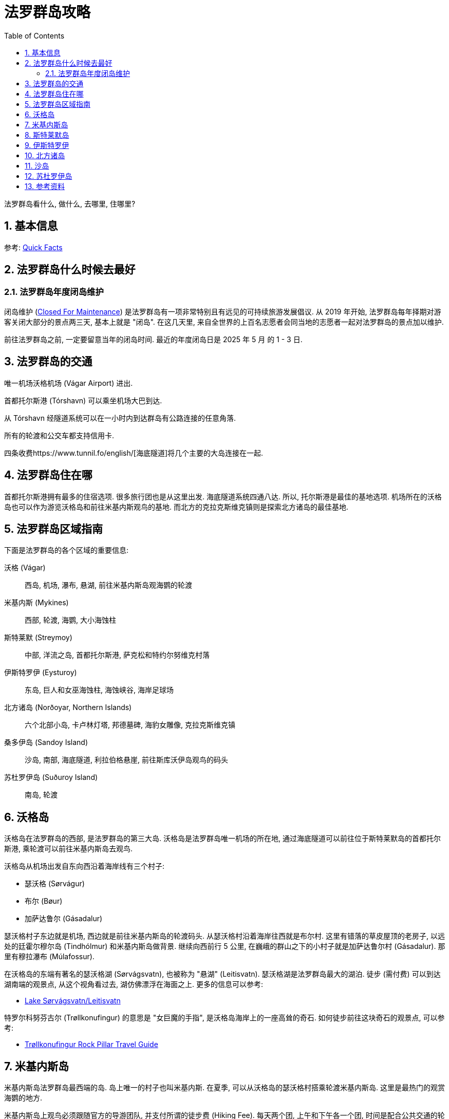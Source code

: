 = 法罗群岛攻略
:page-categories: posts
:page-date: 2025-06-28 08:00:00 +0100
:page-modified_time: 2025-06-28 08:00:00 +0100
:page-layout: post
:page-subtitle: Guide to Faroe Islands
:page-tags: [2025-Lofoten-Faroe, 欧洲, 北欧, 斯堪的纳维亚, 丹麦, 法罗群岛]
:page-liquid:
:toc:
:sectnums:

法罗群岛看什么, 做什么, 去哪里, 住哪里?

== 基本信息

参考: https://visitfaroeislands.com/en/about-vfi/history-governance-and-economy/quick-facts[Quick Facts]

== 法罗群岛什么时候去最好

=== 法罗群岛年度闭岛维护

闭岛维护 (https://visitfaroeislands.com/en/closedformaintenance[Closed For Maintenance]) 是法罗群岛有一项非常特别且有远见的可持续旅游发展倡议. 从 2019 年开始, 法罗群岛每年择期对游客关闭大部分的景点两三天, 基本上就是 "闭岛". 在这几天里, 来自全世界的上百名志愿者会同当地的志愿者一起对法罗群岛的景点加以维护.

前往法罗群岛之前, 一定要留意当年的闭岛时间. 最近的年度闭岛日是 2025 年 5 月 的 1 - 3 日.

== 法罗群岛的交通

唯一机场沃格机场 (Vágar Airport) 进出.

首都托尔斯港 (Tórshavn) 可以乘坐机场大巴到达.

从 Tórshavn 经隧道系统可以在一小时内到达群岛有公路连接的任意角落.

所有的轮渡和公交车都支持信用卡.

四条收费https://www.tunnil.fo/english/[海底隧道]将几个主要的大岛连接在一起.

== 法罗群岛住在哪

首都托尔斯港拥有最多的住宿选项. 很多旅行团也是从这里出发. 海底隧道系统四通八达. 所以, 托尔斯港是最佳的基地选项. 机场所在的沃格岛也可以作为游览沃格岛和前往米基内斯观鸟的基地. 而北方的克拉克斯维克镇则是探索北方诸岛的最佳基地.

== 法罗群岛区域指南

下面是法罗群岛的各个区域的重要信息:

沃格 (Vágar):: 西岛, 机场, 瀑布, 悬湖, 前往米基内斯岛观海鹦的轮渡

米基内斯 (Mykines):: 西部, 轮渡, 海鹦, 大小海蚀柱

斯特莱默 (Streymoy):: 中部, 洋流之岛, 首都托尔斯港, 萨克松和特约尔努维克村落

伊斯特罗伊 (Eysturoy):: 东岛, 巨人和女巫海蚀柱, 海蚀峡谷, 海岸足球场

北方诸岛 (Norðoyar, Northern Islands):: 六个北部小岛, 卡卢林灯塔, 邦德墓碑, 海豹女雕像, 克拉克斯维克镇

桑多伊岛 (Sandoy Island):: 沙岛, 南部, 海底隧道, 利拉伯格悬崖, 前往斯库沃伊岛观鸟的码头

苏杜罗伊岛 (Suðuroy Island):: 南岛, 轮渡

== 沃格岛

沃格岛在法罗群岛的西部, 是法罗群岛的第三大岛. 沃格岛是法罗群岛唯一机场的所在地, 通过海底隧道可以前往位于斯特莱默岛的首都托尔斯港, 乘轮渡可以前往米基内斯岛去观鸟.

沃格岛从机场出发自东向西沿着海岸线有三个村子:

* 瑟沃格 (Sørvágur)
* 布尔 (Bøur)
* 加萨达鲁尔 (Gásadalur)

瑟沃格村子东边就是机场, 西边就是前往米基内斯岛的轮渡码头. 从瑟沃格村沿着海岸往西就是布尔村. 这里有错落的草皮屋顶的老房子, 以远处的廷霍尔穆尔岛 (Tindhólmur) 和米基内斯岛做背景. 继续向西前行 5 公里, 在巍峨的群山之下的小村子就是加萨达鲁尔村 (Gásadalur). 那里有穆拉瀑布 (Múlafossur).

在沃格岛的东端有著名的瑟沃格湖 (Sørvágsvatn), 也被称为 "悬湖" (Leitisvatn). 瑟沃格湖是法罗群岛最大的湖泊. 徒步 (需付费) 可以到达湖南端的观景点, 从这个视角看过去, 湖仿佛漂浮在海面之上. 更多的信息可以参考:

* https://visitfaroeislands.com/fo/whatson/places/place/lake-sorvagsvatn-leitisvatn[Lake Sørvágsvatn/Leitisvatn]

特罗尔科努芬古尔 (Trøllkonufingur) 的意思是 "女巨魔的手指", 是沃格岛海岸上的一座高耸的奇石. 如何徒步前往这块奇石的观景点, 可以参考:

* https://guidetofaroeislands.fo/travel-faroe-islands/drive/troellkonufingur/[Trøllkonufingur Rock Pillar Travel Guide]

== 米基内斯岛

米基内斯岛法罗群岛最西端的岛. 岛上唯一的村子也叫米基内斯. 在夏季, 可以从沃格岛的瑟沃格村搭乘轮渡米基内斯岛. 这里是最热门的观赏海鹦的地方.

米基内斯岛上观鸟必须跟随官方的导游团队, 并支付所谓的徒步费 (Hiking Fee). 每天两个团, 上午和下午各一个团, 时间是配合公共交通的轮渡时间的. 可以在 https://hiking.fo/lysing/redirect/31[hiking.fo] 在线预定并缴费, 也可以在岛上直接缴费. 提前至少一天预定每名成人需要 400 丹麦克朗徒步费 + 少许杂费. 在岛上现场缴费更贵, 是 500 丹麦克朗.

https://guidetofaroeislands.fo/book-holiday-trips/mykines-ferry/

== 斯特莱默岛

斯特莱默岛 (Streymoy) 意为 "洋流之岛", 因环绕该岛的强大潮汐洋流而得名. 它是法罗群岛中最大, 人口最多的岛屿. 该岛名源于法罗语中的 "streymur" (意为 "洋流") 和 "oy" (意为 "岛屿"). 首府托尔斯港就在这座岛上. 整个岛从上到下绵延约 50 公里.

在斯特莱默岛的最北端, 是两个最偏僻同时也是最美的小村子:

* 特约尔努维克 (Tjørnuvík)
* 萨克松 (Saksun)

特约尔努维克村在道路的尽头, 座落在冰河时代形成的完美圆形冰川谷中, 三面环山, 一面是沙滩. 前往特约尔努维克村的路上会经过法罗群岛最高的瀑布:

* 福萨瀑布 (Fossá)

附近的萨克松村是法罗群岛另一个最美村庄之一. 这里, 一排排草皮屋顶的房屋, 沿着达拉河（Dalá）绵延而立, 俯瞰着一座白色的石砌教堂和一个泻湖.

前往特约尔努维克和萨克松村的两段路都是法罗群岛的旅游公路路线的一部分. 这些旅游公路路线以法罗群岛的国花金凤花 (学名毛茛) 命名, 称为 https://www.landsverk.fo/en-gb/weather-and-driving-conditions/tourist-routes-in-the-faroe-islands[Sóljuleiðir (Buttercup Routes)].

== 伊斯特罗伊

伊斯特罗伊岛是法罗群岛的第二大岛, 因为大体上位于斯特莱默岛东北方向, 最早来到这个岛上定居的维京人将其命名为伊斯特罗伊 (Eysturoy), 直译就是 "东岛" 的意思. 东岛是一个独立的岛, 但现在一条新的海底隧道将其与邻近的斯特莱默岛连接起来, 前往托尔斯港的车程现在只需 20 分钟. 此外, 还有一座桥连接着东岛和斯特莱默岛, 虽然不如海底隧道便捷, 但可以省去海底隧道费用.

在伊斯特罗伊岛的北端有几个热门的去处:

* 巨人和女巫 (Risin & Kellingin) 海蚀柱
* 格约格夫 (Gjógv) 海蚀峡谷
* 艾迪 (Eiði) 的海岸足球场 (现在用作露营车营地)

== 北方诸岛

北方诸岛包括在法罗群岛北部的六个小岛:

* 富格洛伊岛 (Fugloy)
* 斯维诺伊岛 (Svínoy)
* 维多伊岛 (Viðoy)
* 博多伊岛 (Borðoy)
* 库诺伊岛 (Kunoy)
* 卡尔索伊岛 (Kalsoy)

在北方诸岛上, 最值得一去的地方包括:

* 克拉克斯维克镇 (Klaksvík)
* 米克拉达鲁尔村 (Mikladalur)
* 特罗拉内斯村 (Trøllanes)

克拉克斯维克镇是法罗群岛第二大城镇, 坐落在陡峭的群山之间, 是一个迷人的渔业中心. 这里北方诸岛的门户. 事实上, 如果你有足够的时间在法罗群岛呆在一段时间, 克拉克斯维克是探索北方诸岛的理想基地, 拥有便利的住宿, 咖啡馆和餐厅选择. 克拉克斯维克也是这片岛屿所有交通的枢纽, 公交车, 公路以及北部两条渡轮路线之一都从这里辐射出去.

米克拉达鲁尔村是卡尔索伊岛岛四个村子中最大的一个. 除了漂亮的草皮房顶的房子之外, 传说中的海豹女 (The Seal Woman, Kópakonan) 的雕像就树立在海边.

特罗拉内斯村是卡尔索伊岛岛最北端的村子. 这里的卡卢林灯塔 (Kallurin) 已经成为游客最喜爱的景点之一. 从特罗拉内斯村到卡卢林灯塔的徒步路线 (需要徒步费) 是法罗群岛最热门徒步路线. 有趣的是, 在徒步的尽头附近, 詹姆斯·邦德的墓碑竖立在山崖边, 纪念在 "无暇赴死" 中死在这个山谷里的邦德. 完成卡卢林灯塔徒步可不太容易, 具体的信息可以参考:

* 卡卢林一日游 (周一, 三, 五): https://vfibackend.com/uploads/55388-vfi-rutukort-a4-kallurin.pdf[Day trip to Kallurin]

== 沙岛

沙岛在斯特莱默岛的南边, 有海底隧道连接着两个岛.

从沙岛的斯科蓬村 (Skopun) 可以徒步到利拉伯格悬崖 (Líraberg Cliff), 沿途欣赏到雄伟的山崖, 丰富的鸟类, 和海蚀柱.

沙岛还是前往著名的斯库沃伊岛 (Skúvoy) 的门户. 在沙岛南岸的桑杜尔村 (Sandur) 的码头, 每天有几班轮渡往返于沙岛和斯库沃伊岛之间. 斯库沃伊岛有鸟类自然保护区. 如果没能在米基内斯岛看到海鹦, 可以在这里看看. 维京酋长西格蒙杜尔·布雷斯蒂松 (Sigmundur Brestisson) 就埋葬于此.

== 苏杜罗伊岛

苏杜罗伊岛名字的意思是 "南岛". 从托尔斯港乘坐轮渡两个小时左右可以到达. 因为这次法罗群岛的行程时间有限, 而南岛太远, 所以, 我们放弃南岛.

== 参考资料

* https://visitfaroeislands.com/en[法罗群岛官方旅游推广机构]
* https://visitfaroeislands.com/en/closedformaintenance[法罗群岛官方旅游推广机构 - 闭岛维护]
* https://visitfaroeislands.com/en/plan-your-stay/need-a-little-help/regional-information-centres[法罗群岛官方旅游推广机构 - 区域信息中心]
